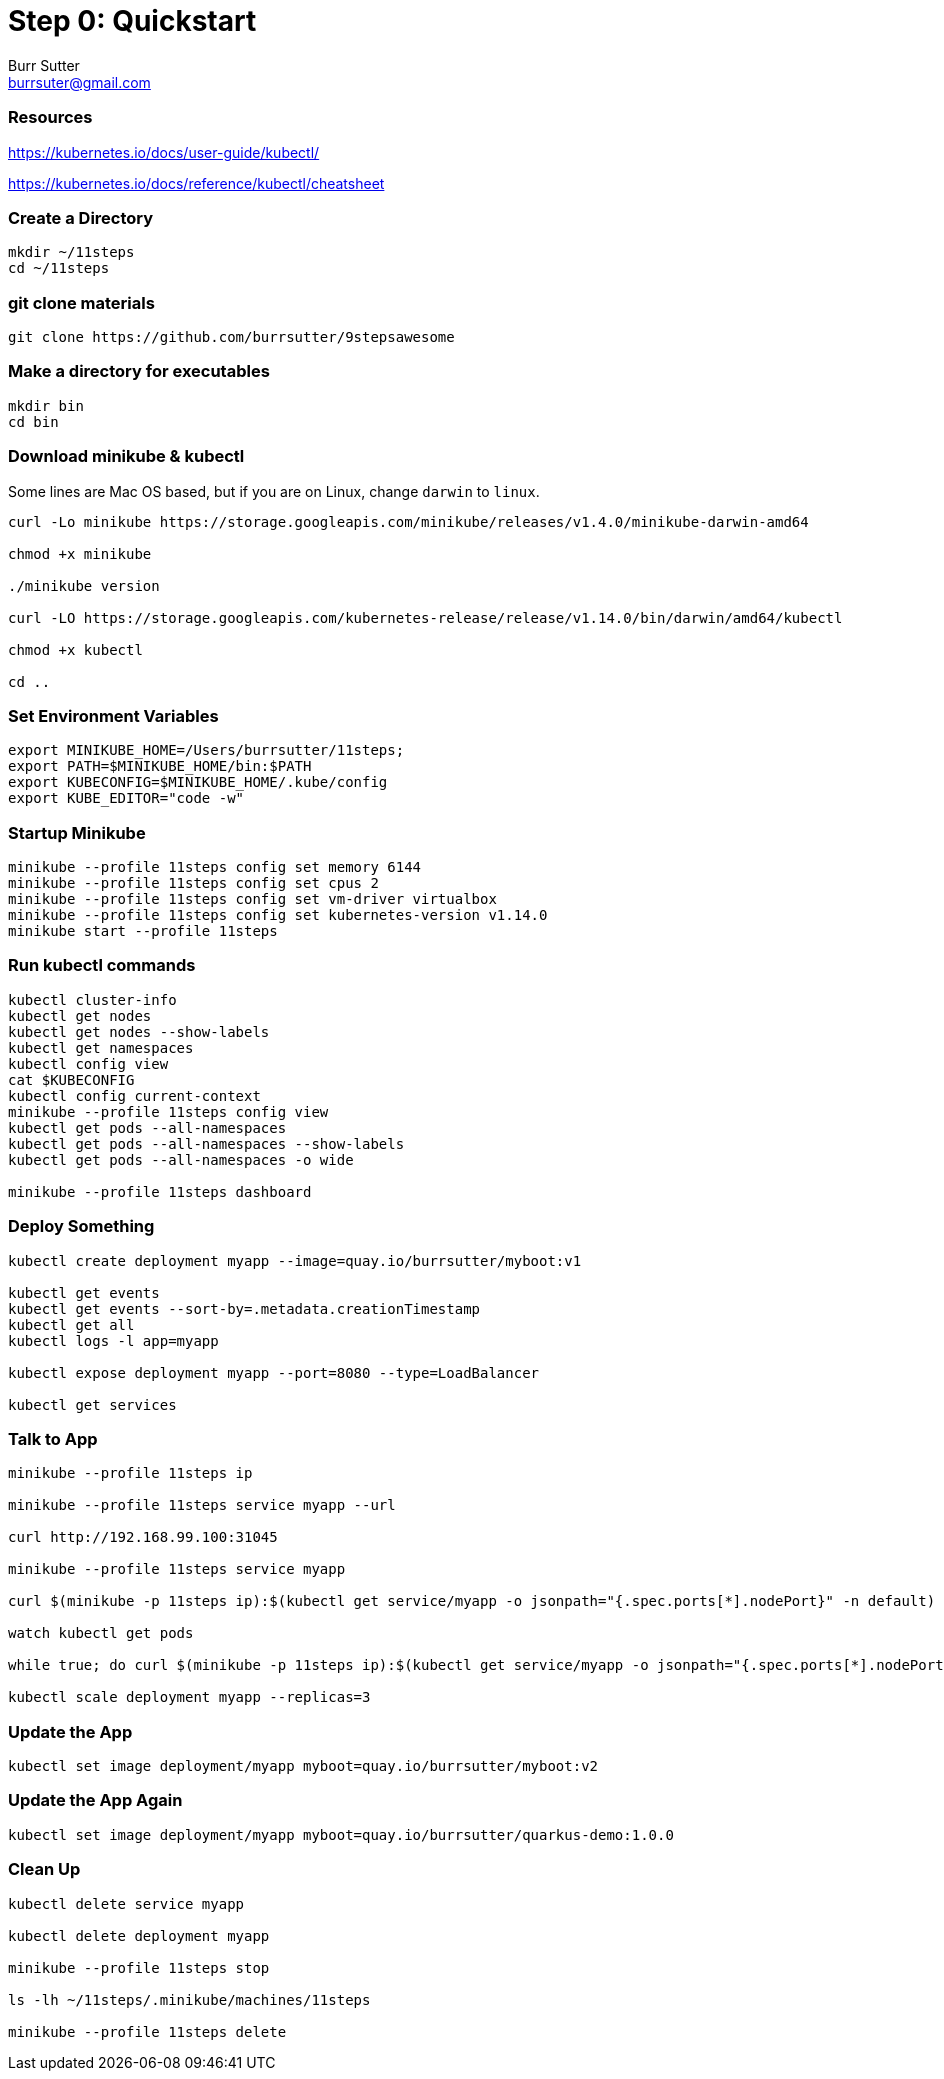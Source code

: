 = Step 0: Quickstart
Burr Sutter <burrsuter@gmail.com>

=== Resources
https://kubernetes.io/docs/user-guide/kubectl/

https://kubernetes.io/docs/reference/kubectl/cheatsheet


=== Create a Directory
----
mkdir ~/11steps
cd ~/11steps
----

=== git clone materials
----
git clone https://github.com/burrsutter/9stepsawesome
----

=== Make a directory for executables
----
mkdir bin
cd bin
----

=== Download minikube & kubectl

Some lines are Mac OS based, but if you are on Linux, change `darwin` to `linux`.

----
curl -Lo minikube https://storage.googleapis.com/minikube/releases/v1.4.0/minikube-darwin-amd64

chmod +x minikube

./minikube version

curl -LO https://storage.googleapis.com/kubernetes-release/release/v1.14.0/bin/darwin/amd64/kubectl 

chmod +x kubectl

cd ..
----

=== Set Environment Variables
----
export MINIKUBE_HOME=/Users/burrsutter/11steps;
export PATH=$MINIKUBE_HOME/bin:$PATH
export KUBECONFIG=$MINIKUBE_HOME/.kube/config
export KUBE_EDITOR="code -w"
----

=== Startup Minikube
----
minikube --profile 11steps config set memory 6144 
minikube --profile 11steps config set cpus 2 
minikube --profile 11steps config set vm-driver virtualbox 
minikube --profile 11steps config set kubernetes-version v1.14.0
minikube start --profile 11steps
----

=== Run kubectl commands
----
kubectl cluster-info
kubectl get nodes
kubectl get nodes --show-labels
kubectl get namespaces
kubectl config view
cat $KUBECONFIG
kubectl config current-context
minikube --profile 11steps config view
kubectl get pods --all-namespaces
kubectl get pods --all-namespaces --show-labels
kubectl get pods --all-namespaces -o wide

minikube --profile 11steps dashboard
----

=== Deploy Something
----
kubectl create deployment myapp --image=quay.io/burrsutter/myboot:v1

kubectl get events
kubectl get events --sort-by=.metadata.creationTimestamp
kubectl get all
kubectl logs -l app=myapp

kubectl expose deployment myapp --port=8080 --type=LoadBalancer

kubectl get services
----

=== Talk to App
----
minikube --profile 11steps ip

minikube --profile 11steps service myapp --url

curl http://192.168.99.100:31045

minikube --profile 11steps service myapp

curl $(minikube -p 11steps ip):$(kubectl get service/myapp -o jsonpath="{.spec.ports[*].nodePort}" -n default)

watch kubectl get pods

while true; do curl $(minikube -p 11steps ip):$(kubectl get service/myapp -o jsonpath="{.spec.ports[*].nodePort}" -n default); sleep .3; done

kubectl scale deployment myapp --replicas=3
----

=== Update the App
----
kubectl set image deployment/myapp myboot=quay.io/burrsutter/myboot:v2
----

=== Update the App Again
----
kubectl set image deployment/myapp myboot=quay.io/burrsutter/quarkus-demo:1.0.0
----

=== Clean Up
----
kubectl delete service myapp

kubectl delete deployment myapp

minikube --profile 11steps stop

ls -lh ~/11steps/.minikube/machines/11steps

minikube --profile 11steps delete 
----
